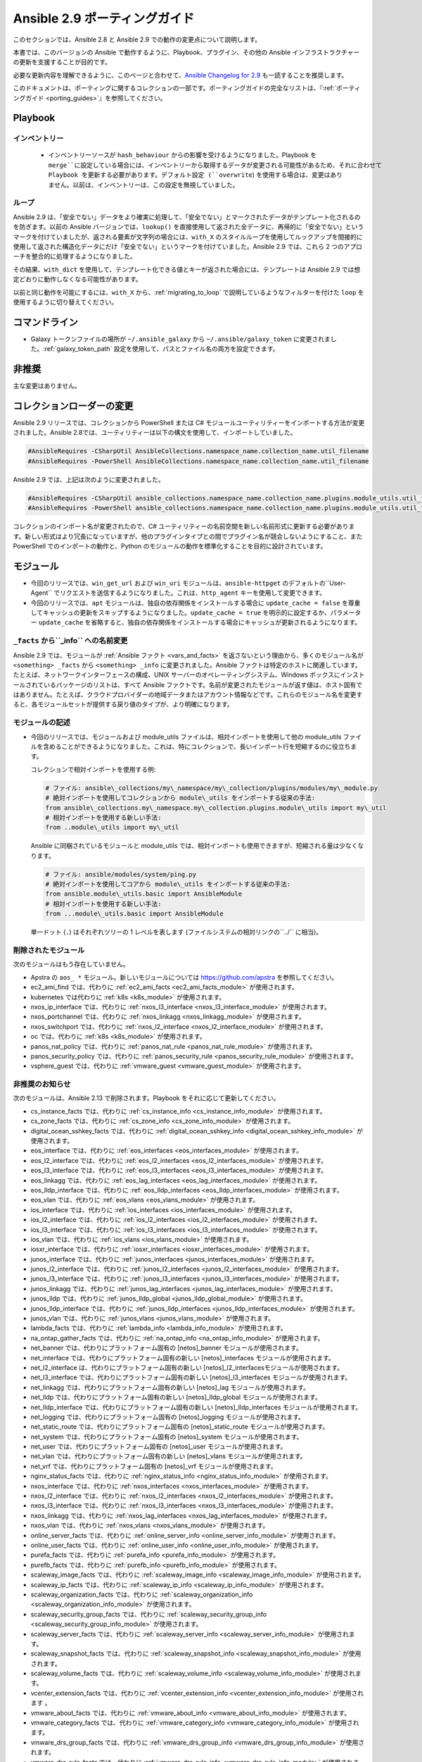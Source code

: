 
.. \_porting\_2.9\_guide:

*************************
Ansible 2.9 ポーティングガイド
*************************

このセクションでは、Ansible 2.8 と Ansible 2.9 での動作の変更点について説明します。

本書では、このバージョンの Ansible で動作するように、Playbook、プラグイン、その他の Ansible インフラストラクチャーの更新を支援することが目的です。

必要な更新内容を理解できるように、このページと合わせて、`Ansible Changelog for 2.9 <https://github.com/ansible/ansible/blob/stable-2.9/changelogs/CHANGELOG-v2.9.rst>`_ も一読することを推奨します。

このドキュメントは、ポーティングに関するコレクションの一部です。ポーティングガイドの完全なリストは、『:ref:`ポーティングガイド <porting_guides>`』を参照してください。

.. contents::トピック


Playbook
========

インベントリー
---------

 * インベントリーソースが ``hash_behaviour`` からの影響を受けるようになりました。Playbook を ``merge``に設定している場合には、インベントリーから取得するデータが変更される可能性があるため、それに合わせて Playbook を更新する必要があります。デフォルト設定 (``overwrite``) を使用する場合は、変更はありません。以前は、インベントリーは、この設定を無視していました。

ループ
-----

Ansible 2.9 は、「安全でない」データをより確実に処理して、「安全でない」とマークされたデータがテンプレート化されるのを防ぎます。以前の Ansible バージョンでは、``lookup()`` を直接使用して返された全データに、再帰的に「安全でない」というマークを付けていましたが、返される要素が文字列の場合には、``with_X`` のスタイルループを使用してルックアップを間接的に使用して返された構造化データにだけ「安全でない」というマークを付けていました。Ansible 2.9 では、これら 2 つのアプローチを整合的に処理するようになりました。

その結果、``with_dict`` を使用して、テンプレート化できる値とキーが返された場合には、テンプレートは Ansible 2.9 では想定どおりに動作しなくなる可能性があります。

以前と同じ動作を可能にするには、``with_X`` から、:ref:`migrating_to_loop` で説明しているようなフィルターを付けた ``loop`` を使用するように切り替えてください。

コマンドライン
============

* Galaxy トークンファイルの場所が ``~/.ansible_galaxy`` から ``~/.ansible/galaxy_token`` に変更されました。:ref:`galaxy_token_path` 設定を使用して、パスとファイル名の両方を設定できます。


非推奨
==========

主な変更はありません。


コレクションローダーの変更
=========================

Ansible 2.9 リリースでは、コレクションから PowerShell または C# モジュールユーティリティーをインポートする方法が変更されました。Ansible 2.8では、ユーティリティーは以下の構文を使用して、インポートしていました。

.. code-block:: powershell

    #AnsibleRequires -CSharpUtil AnsibleCollections.namespace_name.collection_name.util_filename
    #AnsibleRequires -PowerShell AnsibleCollections.namespace_name.collection_name.util_filename

Ansible 2.9 では、上記は次のように変更されました。

.. code-block:: powershell

    #AnsibleRequires -CSharpUtil ansible_collections.namespace_name.collection_name.plugins.module_utils.util_filename
    #AnsibleRequires -PowerShell ansible_collections.namespace_name.collection_name.plugins.module_utils.util_filename

コレクションのインポート名が変更されたので、C# ユーティリティーの名前空間を新しい名前形式に更新する必要があります。新しい形式はより冗長になっていますが、他のプラグインタイプとの間でプラグイン名が競合しないようにすること、また PowerShell でのインポートの動作と、Python のモジュールの動作を標準化することを目的に設計されています。


モジュール
=======

* 今回のリリースでは、``win_get_url`` および ``win_uri`` モジュールは、``ansible-httpget`` のデフォルトの``User-Agent`` でリクエストを送信するようになりました。これは、``http_agent`` キーを使用して変更できます。
* 今回のリリースでは、``apt`` モジュールは、独自の依存関係をインストールする場合に ``update_cache = false`` を尊重してキャッシュの更新をスキップするようになりました。``update_cache = true`` を明示的に設定するか、パラメーター ``update_cache`` を省略すると、独自の依存関係をインストールする場合にキャッシュが更新されるようになります。

``_facts`` から``_info`` への名前変更
--------------------------------------

Ansible 2.9 では、モジュールが :ref:`Ansible ファクト <vars_and_facts>` を返さないという理由から、多くのモジュール名が ``<something> _facts`` から ``<something> _info`` に変更されました。Ansible ファクトは特定のホストに関連しています。たとえば、ネットワークインターフェースの構成、UNIX サーバーのオペレーティングシステム、Windows ボックスにインストールされているパッケージのリストは、すべて Ansible ファクトです。名前が変更されたモジュールが返す値は、ホスト固有ではありません。たとえば、クラウドプロバイダーの地域データまたはアカウント情報などです。これらのモジュール名を変更すると、各モジュールセットが提供する戻り値のタイプが、より明確になります。

モジュールの記述
---------------

* 今回のリリースでは、モジュールおよび module\_utils ファイルは、相対インポートを使用して他の module\_utils ファイルを含めることができるようになりました。これは、特にコレクションで、長いインポート行を短縮するのに役立ちます。

  コレクションで相対インポートを使用する例:

  .. code-block:: python

    # ファイル: ansible\_collections/my\_namespace/my\_collection/plugins/modules/my\_module.py
    # 絶対インポートを使用してコレクションから module\_utils をインポートする従来の手法:
    from ansible\_collections.my\_namespace.my\_collection.plugins.module\_utils import my\_util
    # 相対インポートを使用する新しい手法:
    from ..module\_utils import my\_util

  Ansible に同梱されているモジュールと module\_utils では、相対インポートも使用できますが、短縮される量は少なくなります。

  .. code-block:: python

    # ファイル: ansible/modules/system/ping.py
    # 絶対インポートを使用してコアから module\_utils をインポートする従来の手法:
    from ansible.module\_utils.basic import AnsibleModule
    # 相対インポートを使用する新しい手法:
    from ...module\_utils.basic import AnsibleModule

  単一ドット (``.``) はそれぞれツリーの 1 レベルを表します (ファイルシステムの相対リンクの``../`` に相当)。

  .. seealso::`Python 相対インポートのドキュメント <https://www.python.org/dev/peps/pep-0328/#guido-s-decision>`_ では、相対インポートの記述方法をさらに詳しく説明しています。


削除されたモジュール
---------------

次のモジュールはもう存在していません。

* Apstra の ``aos_ *`` モジュール。新しいモジュールについては `https://github.com/apstra <https://github.com/apstra>`_ を参照してください。
* ec2\_ami\_find では、代わりに :ref:`ec2_ami_facts <ec2_ami_facts_module>` が使用されます。
* kubernetes では代わりに :ref:`k8s <k8s_module>` が使用されます。
* nxos\_ip\_interface では、代わりに :ref:`nxos_l3_interface <nxos_l3_interface_module>` が使用されます。
* nxos\_portchannel では、代わりに :ref:`nxos_linkagg <nxos_linkagg_module>` が使用されます。
* nxos\_switchport では、代わりに :ref:`nxos_l2_interface <nxos_l2_interface_module>` が使用されます。
* oc では、代わりに :ref:`k8s <k8s_module>` が使用されます。
* panos\_nat\_policy では、代わりに :ref:`panos_nat_rule <panos_nat_rule_module>` が使用されます。
* panos\_security\_policy では、代わりに :ref:`panos_security_rule <panos_security_rule_module>` が使用されます。
* vsphere\_guest では、代わりに :ref:`vmware_guest <vmware_guest_module>` が使用されます。


非推奨のお知らせ
-------------------

次のモジュールは、Ansible 2.13 で削除されます。Playbook をそれに応じて更新してください。

* cs\_instance\_facts では、代わりに :ref:`cs_instance_info <cs_instance_info_module>` が使用されます。

* cs\_zone\_facts では、代わりに :ref:`cs_zone_info <cs_zone_info_module>` が使用されます。

* digital\_ocean\_sshkey\_facts では、代わりに :ref:`digital_ocean_sshkey_info <digital_ocean_sshkey_info_module>` が使用されます。

* eos\_interface では、代わりに :ref:`eos_interfaces <eos_interfaces_module>` が使用されます。

* eos\_l2\_interface では、代わりに :ref:`eos_l2_interfaces <eos_l2_interfaces_module>` が使用されます。

* eos\_l3\_interface では、代わりに :ref:`eos_l3_interfaces <eos_l3_interfaces_module>` が使用されます。

* eos\_linkagg では、代わりに :ref:`eos_lag_interfaces <eos_lag_interfaces_module>` が使用されます。

* eos\_lldp\_interface では、代わりに :ref:`eos_lldp_interfaces <eos_lldp_interfaces_module>` が使用されます。

* eos\_vlan では、代わりに :ref:`eos_vlans <eos_vlans_module>` が使用されます。

* ios\_interface では、代わりに :ref:`ios_interfaces <ios_interfaces_module>` が使用されます。

* ios\_l2\_interface では、代わりに :ref:`ios_l2_interfaces <ios_l2_interfaces_module>` が使用されます。

* ios\_l3\_interface では、代わりに :ref:`ios_l3_interfaces <ios_l3_interfaces_module>` が使用されます。

* ios\_vlan では、代わりに :ref:`ios_vlans <ios_vlans_module>` が使用されます。

* iosxr\_interface では、代わりに :ref:`iosxr_interfaces <iosxr_interfaces_module>` が使用されます。

* junos\_interface では、代わりに :ref:`junos_interfaces <junos_interfaces_module>` が使用されます。

* junos\_l2\_interface では、代わりに :ref:`junos_l2_interfaces <junos_l2_interfaces_module>` が使用されます。

* junos\_l3\_interface では、代わりに :ref:`junos_l3_interfaces <junos_l3_interfaces_module>` が使用されます。

* junos\_linkagg では、代わりに :ref:`junos_lag_interfaces <junos_lag_interfaces_module>` が使用されます。

* junos\_lldp では、代わりに :ref:`junos_lldp_global <junos_lldp_global_module>` が使用されます。

* junos\_lldp\_interface では、代わりに :ref:`junos_lldp_interfaces <junos_lldp_interfaces_module>` が使用されます。

* junos\_vlan では、代わりに :ref:`junos_vlans <junos_vlans_module>` が使用されます。

* lambda\_facts では、代わりに :ref:`lambda_info <lambda_info_module>` が使用されます。

* na\_ontap\_gather\_facts では、代わりに :ref:`na_ontap_info <na_ontap_info_module>` が使用されます。

* net\_banner では、代わりにプラットフォーム固有の \[netos]\_banner モジュールが使用されます。

* net\_interface では、代わりにプラットフォーム固有の新しい \[netos]\_interfaces モジュールが使用されます。

* net\_l2\_interface は、代わりにプラットフォーム固有の新しい \[netos]\_l2\_interfacesモジュールが使用されます。

* net\_l3\_interface では、代わりにプラットフォーム固有の新しい \[netos]\_l3\_interfaces モジュールが使用されます。

* net\_linkagg では、代わりにプラットフォーム固有の新しい \[netos]\_lag モジュールが使用されます。

* net\_lldp では、代わりにプラットフォーム固有の新しい \[netos]\_lldp\_global モジュールが使用されます。

* net\_lldp\_interface では、代わりにプラットフォーム固有の新しい \[netos]\_lldp\_interfaces モジュールが使用されます。

* net\_logging では、代わりにプラットフォーム固有の \[netos]\_logging モジュールが使用されます。

* net\_static\_route では、代わりにプラットフォーム固有の \[netos]\_static\_route モジュールが使用されます。

* net\_system では、代わりにプラットフォーム固有の \[netos]\_system モジュールが使用されます。

* net\_user では、代わりにプラットフォーム固有の \[netos]\_user モジュールが使用されます。

* net\_vlan では、代わりにプラットフォーム固有の新しい \[netos]\_vlans モジュールが使用されます。

* net\_vrf では、代わりにプラットフォーム固有の \[netos]\_vrf モジュールが使用されます。

* nginx\_status\_facts では、代わりに :ref:`nginx_status_info <nginx_status_info_module>` が使用されます。

* nxos\_interface では、代わりに :ref:`nxos_interfaces <nxos_interfaces_module>` が使用されます。

* nxos\_l2\_interface では、代わりに :ref:`nxos_l2_interfaces <nxos_l2_interfaces_module>` が使用されます。

* nxos\_l3\_interface では、代わりに :ref:`nxos_l3_interfaces <nxos_l3_interfaces_module>` が使用されます。

* nxos\_linkagg では、代わりに :ref:`nxos_lag_interfaces <nxos_lag_interfaces_module>` が使用されます。

* nxos\_vlan では、代わりに :ref:`nxos_vlans <nxos_vlans_module>` が使用されます。

* online\_server\_facts では、代わりに :ref:`online_server_info <online_server_info_module>` が使用されます。

* online\_user\_facts では、代わりに :ref:`online_user_info <online_user_info_module>` が使用されます。

* purefa\_facts では、代わりに :ref:`purefa_info <purefa_info_module>` が使用されます。

* purefb\_facts では、代わりに :ref:`purefb_info <purefb_info_module>` が使用されます。

* scaleway\_image\_facts では、代わりに :ref:`scaleway_image_info <scaleway_image_info_module>` が使用されます。

* scaleway\_ip\_facts では、代わりに :ref:`scaleway_ip_info <scaleway_ip_info_module>` が使用されます。

* scaleway\_organization\_facts では、代わりに :ref:`scaleway_organization_info <scaleway_organization_info_module>` が使用されます。

* scaleway\_security\_group\_facts では、代わりに :ref:`scaleway_security_group_info <scaleway_security_group_info_module>` が使用されます。

* scaleway\_server\_facts では、代わりに :ref:`scaleway_server_info <scaleway_server_info_module>` が使用されます。

* scaleway\_snapshot\_facts では、代わりに :ref:`scaleway_snapshot_info <scaleway_snapshot_info_module>` が使用されます。

* scaleway\_volume\_facts では、代わりに :ref:`scaleway_volume_info <scaleway_volume_info_module>` が使用されます。

* vcenter\_extension\_facts では、代わりに :ref:`vcenter_extension_info <vcenter_extension_info_module>` が使用されます 。

* vmware\_about\_facts では、代わりに :ref:`vmware_about_info <vmware_about_info_module>` が使用されます。

* vmware\_category\_facts では、代わりに :ref:`vmware_category_info <vmware_category_info_module>` が使用されます。

* vmware\_drs\_group\_facts では、代わりに :ref:`vmware_drs_group_info <vmware_drs_group_info_module>` が使用されます。

* vmware\_drs\_rule\_facts では、代わりに :ref:`vmware_drs_rule_info <vmware_drs_rule_info_module>` が使用されます。

* vmware\_dvs\_portgroup\_facts では、代わりに :ref:`vmware_dvs_portgroup_info <vmware_dvs_portgroup_info_module>` が使用されます。

* vmware\_guest\_boot\_facts では、代わりに :ref:`vmware_guest_boot_info <vmware_guest_boot_info_module>` が使用されます。

* vmware\_guest\_customization\_facts では、代わりに :ref:`vmware_guest_customization_info <vmware_guest_customization_info_module>` が使用されます。

* vmware\_guest\_disk\_facts では、代わりに :ref:`vmware_guest_disk_info <vmware_guest_disk_info_module>` が使用されます。

* vmware\_host\_capability\_facts では、代わりに :ref:`vmware_host_capability_info <vmware_host_capability_info_module>` が使用されます。

* vmware\_host\_config\_facts では、代わりに :ref:`vmware_host_config_info <vmware_host_config_info_module>` が使用されます。

* vmware\_host\_dns\_facts では、代わりに :ref:`vmware_host_dns_info <vmware_host_dns_info_module>` が使用されます。

* vmware\_host\_feature\_facts では、代わりに :ref:`vmware_host_feature_info <vmware_host_feature_info_module>` が使用されます。

* vmware\_host\_firewall\_facts では、代わりに :ref:`vmware_host_firewall_info <vmware_host_firewall_info_module>` が使用されます。

* vmware\_host\_ntp\_facts では、代わりに :ref:`vmware_host_ntp_info <vmware_host_ntp_info_module>` が使用されます。

* vmware\_host\_package\_facts では、代わりに :ref:`vmware_host_package_info <vmware_host_package_info_module>` が使用されます。

* vmware\_host\_service\_facts では、代わりに :ref:`vmware_host_service_info <vmware_host_service_info_module>` が使用されます。

* vmware\_host\_ssl\_facts では、代わりに :ref:`vmware_host_ssl_info <vmware_host_ssl_info_module>` が使用されます。

* vmware\_host\_vmhba\_facts では、代わりに :ref:`vmware_host_vmhba_info <vmware_host_vmhba_info_module>` が使用されます。

* vmware\_host\_vmnic\_facts では、代わりに :ref:`vmware_host_vmnic_info <vmware_host_vmnic_info_module>` が使用されます。

* vmware\_local\_role\_facts では、代わりに :ref:`vmware_local_role_info <vmware_local_role_info_module>` が使用されます。

* vmware\_local\_user\_facts では、代わりに :ref:`vmware_local_user_info <vmware_local_user_info_module>` が使用されます。

* vmware\_portgroup\_facts では、代わりに :ref:`vmware_portgroup_info <vmware_portgroup_info_module>` が使用されます。

* vmware\_resource\_pool\_facts では、代わりに :ref:`vmware_resource_pool_info <vmware_resource_pool_info_module>` が使用されます。

* vmware\_target\_canonical\_facts では、代わりに :ref:`vmware_target_canonical_info <vmware_target_canonical_info_module>` が使用されます。

* vmware\_vmkernel\_facts では、代わりに :ref:`vmware_vmkernel_info <vmware_vmkernel_info_module>` が使用されます。

* vmware\_vswitch\_facts では、代わりに :ref:`vmware_vswitch_info <vmware_vswitch_info_module>` が使用されます。

* vultr\_account\_facts では、代わりに :ref:`vultr_account_info <vultr_account_info_module>` が使用されます。

* vultr\_block\_storage\_facts では、代わりに :ref:`vultr_block_storage_info <vultr_block_storage_info_module>` が使用されます。

* vultr\_dns\_domain\_facts では、代わりに :ref:`vultr_dns_domain_info <vultr_dns_domain_info_module>` が使用されます。

* vultr\_firewall\_group\_facts では、代わりに :ref:`vultr_firewall_group_info <vultr_firewall_group_info_module>` が使用されます。

* vultr\_network\_facts では、代わりに :ref:`vultr_network_info <vultr_network_info_module>` が使用されます。

* vultr\_os\_facts では、代わりに :ref:`vultr_os_info <vultr_os_info_module>` が使用されます。

* vultr\_plan\_facts では、代わりに :ref:`vultr_plan_info <vultr_plan_info_module>` が使用されます。

* vultr\_region\_facts では、代わりに :ref:`vultr_region_info <vultr_region_info_module>` が使用されます。

* vultr\_server\_facts では、代わりに :ref:`vultr_server_info <vultr_server_info_module>` が使用されます。

* vultr\_ssh\_key\_facts では、代わりに :ref:`vultr_ssh_key_info <vultr_ssh_key_info_module>` が使用されます。

* vultr\_startup\_script\_facts では、代わりに :ref:`vultr_startup_script_info <vultr_startup_script_info_module>` が使用されます。

* vultr\_user\_facts では、代わりに :ref:`vultr_user_info <vultr_user_info_module>` が使用されます。

* vyos\_interface では、代わりに :ref:`vyos_interfaces <vyos_interfaces_module>` が使用されます。

* vyos\_l3\_interface では、代わりに :ref:`vyos_l3_interfaces <vyos_l3_interfaces_module>` が使用されます。

* vyos\_linkagg では、代わりに :ref:`vyos_lag_interfaces <vyos_lag_interfaces_module>` が使用されます。

* vyos\_lldp では、代わりに :ref:`vyos_lldp_global <vyos_lldp_global_module>` が使用されます。

* vyos\_lldp\_interface では、代わりに :ref:`vyos_lldp_interfaces <vyos_lldp_interfaces_module>` が使用されます。


次の機能は、Ansible 2.12 で削除されます。Playbook を随時、更新してください。

* ``vmware_cluster`` DRS、HA、および VSAN 構成が削除されるので、代わりに :ref:`vmware_cluster_drs <vmware_cluster_drs_module>`、:ref:`vmware_cluster_ha <vmware_cluster_ha_module>`、:ref:`vmware_cluster_vsan <vmware_cluster_vsan_module>` を使用します。


次の機能は、Ansible 2.13 で削除されます。Playbook を随時、更新してください。

* ``openssl_certificate`` で ``assertonly`` プロバイダーが廃止されます。プロバイダーを :ref:`openssl_certificate_info <openssl_certificate_info_module>`、:ref:`openssl_csr_info <openssl_csr_info_module>`、:ref:`openssl_privatekey_info <openssl_privatekey_info_module>`、:ref:`assert <assert_module>` モジュールに交換する方法については、 :ref:`openssl_certificate <openssl_certificate_module>` ドキュメント例を参照してください。


以下のモジュールについては、PyOpenSSL ベースのバックエンド ``pyopenssl`` がすでに非推奨になっており、Ansible 2.13 で削除されます。

* :ref:`get_certificate <get_certificate_module>`
* :ref:`openssl_certificate <openssl_certificate_module>`
* :ref:`openssl_certificate_info <openssl_certificate_info_module>`
* :ref:`openssl_csr <openssl_csr_module>`
* :ref:`openssl_csr_info <openssl_csr_info_module>`
* :ref:`openssl_privatekey <openssl_privatekey_module>`
* :ref:`openssl_privatekey_info <openssl_privatekey_info_module>`
* :ref:`openssl_publickey <openssl_publickey_module>`


名前が変更されたモジュール ^^^^^^^^^^^^^^^

次のモジュールの名前が変更されました。古い名前は非推奨になり、Ansible 2.13 で削除されます。Playbook を随時、更新してください。

* ``ali_instance_facts`` モジュールの名前が :ref:`ali_instance_info <ali_instance_info_module>` に変更されました。
* ``aws_acm_facts`` モジュールの名前が :ref:`aws_acm_info <aws_acm_info_module>` に変更されました。
* ``aws_az_facts`` モジュールの名前が :ref:`aws_az_info <aws_az_info_module>` に変更されました。
* ``aws_caller_facts`` モジュールの名前が :ref:`aws_caller_info <aws_caller_info_module>` に変更されました。
* ``aws_kms_facts`` モジュールの名前が :ref:`aws_kms_info <aws_kms_info_module>` に変更されました。
* ``aws_region_facts`` モジュールの名前が :ref:`aws_region_info <aws_region_info_module>` に変更されました。
* ``aws_s3_bucket_facts`` モジュールの名前が :ref:`aws_s3_bucket_info <aws_s3_bucket_info_module>` に変更されました。新しい名前で呼び出されたモジュールでは、``ansible_facts`` が返されなくなります。戻り値を使用するには、:ref:`変数 <registered_variables> を登録` します。
* ``aws_sgw_facts`` モジュールの名前が :ref:`aws_sgw_info <aws_sgw_info_module>` に変更されました。
* ``aws_waf_facts`` モジュールの名前が :ref:`aws_waf_info <aws_waf_info_module>` に変更されました。
* ``azure_rm_aks_facts`` モジュールの名前が :ref:`azure_rm_aks_info <azure_rm_aks_info_module>` に変更されました。
* ``azure_rm_aksversion_facts`` モジュールの名前が :ref:`azure_rm_aksversion_info <azure_rm_aksversion_info_module>` に変更されました。
* ``azure_rm_applicationsecuritygroup_facts`` モジュールの名前が :ref:`azure_rm_applicationsecuritygroup_info <azure_rm_applicationsecuritygroup_info_module>` に変更されました。
* ``azure_rm_appserviceplan_facts`` モジュールの名前が :ref:`azure_rm_appserviceplan_info <azure_rm_appserviceplan_info_module>` に変更されました。
* ``azure_rm_automationaccount_facts`` モジュールの名前が :ref:`azure_rm_automationaccount_info <azure_rm_automationaccount_info_module>` に変更されました。
* ``azure_rm_autoscale_facts`` モジュールの名前が :ref:`azure_rm_autoscale_info <azure_rm_autoscale_info_module>` に変更されました。
* ``azure_rm_availabilityset_facts`` モジュールの名前が :ref:`azure_rm_availabilityset_info <azure_rm_availabilityset_info_module>` に変更されました。
* ``azure_rm_cdnendpoint_facts`` モジュールの名前が :ref:`azure_rm_cdnendpoint_info <azure_rm_cdnendpoint_info_module>` に変更されました。
* ``azure_rm_cdnprofile_facts`` モジュールの名前が :ref:`azure_rm_cdnprofile_info <azure_rm_cdnprofile_info_module>` に変更されました。
* ``azure_rm_containerinstance_facts`` モジュールの名前が :ref:`azure_rm_containerinstance_info <azure_rm_containerinstance_info_module>` に変更されました。
* ``azure_rm_containerregistry_facts`` モジュールの名前が :ref:`azure_rm_containerregistry_info <azure_rm_containerregistry_info_module>` に変更されました。
* ``azure_rm_cosmosdbaccount_facts`` モジュールの名前が :ref:`azure_rm_cosmosdbaccount_info <azure_rm_cosmosdbaccount_info_module>` に変更されました。
* ``azure_rm_deployment_facts`` モジュールの名前が :ref:`azure_rm_deployment_info <azure_rm_deployment_info_module>` に変更されました。
* ``azure_rm_resourcegroup_facts`` モジュールの名前が :ref:`azure_rm_resourcegroup_info <azure_rm_resourcegroup_info_module>` に変更されました。
* ``bigip_device_facts`` モジュールの名前が :ref:`bigip_device_info <bigip_device_info_module>` に変更されました。
* ``bigiq_device_facts`` モジュールの名前が :ref:`bigiq_device_info <bigiq_device_info_module>` に変更されました。
* ``cloudformation_facts`` モジュールの名前が :ref:`cloudformation_info <cloudformation_info_module>` に変更されました。新しい名前で呼び出されたモジュールでは、``ansible_facts`` が返されなくなります。戻り値を使用するには、:ref:`変数 <registered_variables> を登録` します。
* ``cloudfront_facts`` モジュールの名前が :ref:`cloudfront_info <cloudfront_info_module>` に変更されました。新しい名前で呼び出されたモジュールでは、``ansible_facts`` が返されなくなります。戻り値を使用するには、:ref:`変数 <registered_variables> を登録` します。
* ``cloudwatchlogs_log_group_facts`` モジュールの名前が :ref:`cloudwatchlogs_log_group_info <cloudwatchlogs_log_group_info_module>` に変更されました。
* ``digital_ocean_account_facts`` モジュールの名前が :ref:`digital_ocean_account_info <digital_ocean_account_info_module>` に変更されました。
* ``digital_ocean_certificate_facts`` モジュールの名前が :ref:`digital_ocean_certificate_info <digital_ocean_certificate_info_module>` に変更されました。
* ``digital_ocean_domain_facts`` モジュールの名前が :ref:`digital_ocean_domain_info <digital_ocean_domain_info_module>` に変更されました。
* ``digital_ocean_firewall_facts`` モジュールの名前が :ref:`digital_ocean_firewall_info <digital_ocean_firewall_info_module>` に変更されました。
* ``digital_ocean_floating_ip_facts`` モジュールの名前が :ref:`digital_ocean_floating_ip_info <digital_ocean_floating_ip_info_module>` に変更されました。
* ``digital_ocean_image_facts`` モジュールの名前が :ref:`digital_ocean_image_info <digital_ocean_image_info_module>` に変更されました。
* ``digital_ocean_load_balancer_facts`` モジュールの名前が :ref:`digital_ocean_load_balancer_info <digital_ocean_load_balancer_info_module>` に変更されました。
* ``digital_ocean_region_facts`` モジュールの名前が :ref:`digital_ocean_region_info <digital_ocean_region_info_module>` に変更されました。
* ``digital_ocean_size_facts`` モジュールの名前が :ref:`digital_ocean_size_info <digital_ocean_size_info_module>` に変更されました。
* ``digital_ocean_snapshot_facts`` モジュールの名前が :ref:`digital_ocean_snapshot_info <digital_ocean_snapshot_info_module>` に変更されました。
* ``digital_ocean_tag_facts`` モジュールの名前が :ref:`digital_ocean_tag_info <digital_ocean_tag_info_module>` に変更されました。
* ``digital_ocean_volume_facts`` モジュールの名前が :ref:`digital_ocean_volume_info <digital_ocean_volume_info_module>` に変更されました。
* ``ec2_ami_facts`` モジュールの名前が :ref:`ec2_ami_info <ec2_ami_info_module>` に変更されました。
* ``ec2_asg_facts`` モジュールの名前が :ref:`ec2_asg_info <ec2_asg_info_module>` に変更されました。
* ``ec2_customer_gateway_facts`` モジュールの名前が :ref:`ec2_customer_gateway_info <ec2_customer_gateway_info_module>` に変更されました。
* ``ec2_eip_facts`` モジュールの名前が :ref:`ec2_eip_info <ec2_eip_info_module>` に変更されました。
* ``ec2_elb_facts`` モジュールの名前が :ref:`ec2_elb_info <ec2_elb_info_module>` に変更されました。
* ``ec2_eni_facts`` モジュールの名前が :ref:`ec2_eni_info <ec2_eni_info_module>` に変更されました。
* ``ec2_group_facts`` モジュールの名前が :ref:`ec2_group_info <ec2_group_info_module>` に変更されました。
* ``ec2_instance_facts`` モジュールの名前が :ref:`ec2_instance_info <ec2_instance_info_module>` に変更されました。
* ``ec2_lc_facts`` モジュールの名前が :ref:`ec2_lc_info <ec2_lc_info_module>` に変更されました。
* ``ec2_placement_group_facts`` モジュールの名前が :ref:`ec2_placement_group_info <ec2_placement_group_info_module>` に変更されました。
* ``ec2_snapshot_facts`` モジュールの名前が :ref:`ec2_snapshot_info <ec2_snapshot_info_module>` に変更されました。
* ``ec2_vol_facts`` モジュールの名前が :ref:`ec2_vol_info <ec2_vol_info_module>` に変更されました。
* ``ec2_vpc_dhcp_option_facts`` モジュールの名前が :ref:`ec2_vpc_dhcp_option_info <ec2_vpc_dhcp_option_info_module>` に変更されました。
* ``ec2_vpc_endpoint_facts`` モジュールの名前が :ref:`ec2_vpc_endpoint_info <ec2_vpc_endpoint_info_module>` に変更されました。
* ``ec2_vpc_igw_facts`` モジュールの名前が :ref:`ec2_vpc_igw_info <ec2_vpc_igw_info_module>` に変更されました。
* ``ec2_vpc_nacl_facts`` モジュールの名前が :ref:`ec2_vpc_nacl_info <ec2_vpc_nacl_info_module>` に変更されました。
* ``ec2_vpc_nat_gateway_facts`` モジュールの名前が :ref:`ec2_vpc_nat_gateway_info <ec2_vpc_nat_gateway_info_module>` に変更されました。
* ``ec2_vpc_net_facts`` モジュールの名前が :ref:`ec2_vpc_net_info <ec2_vpc_net_info_module>` に変更されました。
* ``ec2_vpc_peering_facts`` モジュールの名前が :ref:`ec2_vpc_peering_info <ec2_vpc_peering_info_module>` に変更されました。
* ``ec2_vpc_route_table_facts`` モジュールの名前が :ref:`ec2_vpc_route_table_info <ec2_vpc_route_table_info_module>` に変更されました。
* ``ec2_vpc_subnet_facts`` モジュールの名前が :ref:`ec2_vpc_subnet_info <ec2_vpc_subnet_info_module>` に変更されました。
* ``ec2_vpc_vgw_facts`` モジュールの名前が :ref:`ec2_vpc_vgw_info <ec2_vpc_vgw_info_module>` に変更されました。
* ``ec2_vpc_vpn_facts`` モジュールの名前が :ref:`ec2_vpc_vpn_info <ec2_vpc_vpn_info_module>` に変更されました。
* ``ecs_service_facts`` モジュールの名前が :ref:`ecs_service_info <ecs_service_info_module>` に変更されました。新しい名前で呼び出されたモジュールでは、``ansible_facts`` が返されなくなります。戻り値を使用するには、:ref:`変数 <registered_variables> を登録` します。
* ``ecs_taskdefinition_facts`` モジュールの名前が :ref:`ecs_taskdefinition_info <ecs_taskdefinition_info_module>` に変更されました。
* ``efs_facts`` モジュールの名前が :ref:`efs_info <efs_info_module>` に変更されました。新しい名前で呼び出されたモジュールでは、``ansible_facts`` が返されなくなります。戻り値を使用するには、:ref:`変数 <registered_variables> を登録` します。
* ``elasticache_facts`` モジュールの名前が :ref:`elasticache_info <elasticache_info_module>` に変更されました。
* ``elb_application_lb_facts`` モジュールの名前が :ref:`elb_application_lb_info <elb_application_lb_info_module>` に変更されました。
* ``elb_classic_lb_facts`` モジュールの名前が :ref:`elb_classic_lb_info <elb_classic_lb_info_module>` に変更されました。
* ``elb_target_facts`` モジュールの名前が :ref:`elb_target_info <elb_target_info_module>` に変更されました。
* ``elb_target_group_facts`` モジュールの名前が :ref:`elb_target_group_info <elb_target_group_info_module>` に変更されました。
* ``gcp_bigquery_dataset_facts`` モジュールの名前が :ref:`gcp_bigquery_dataset_info <gcp_bigquery_dataset_info_module>` に変更されました。
* ``gcp_bigquery_table_facts`` モジュールの名前が :ref:`gcp_bigquery_table_info <gcp_bigquery_table_info_module>` に変更されました。
* ``gcp_cloudbuild_trigger_facts`` モジュールの名前が :ref:`gcp_cloudbuild_trigger_info <gcp_cloudbuild_trigger_info_module>` に変更されました。
* ``gcp_compute_address_facts`` モジュールの名前が :ref:`gcp_compute_address_info <gcp_compute_address_info_module>` に変更されました。
* ``gcp_compute_backend_bucket_facts`` モジュールの名前が :ref:`gcp_compute_backend_bucket_info <gcp_compute_backend_bucket_info_module>` に変更されました。
* ``gcp_compute_backend_service_facts`` モジュールの名前が :ref:`gcp_compute_backend_service_info <gcp_compute_backend_service_info_module>` に変更されました。
* ``gcp_compute_disk_facts`` モジュールの名前が :ref:`gcp_compute_disk_info <gcp_compute_disk_info_module>` に変更されました。
* ``gcp_compute_firewall_facts`` モジュールの名前が :ref:`gcp_compute_firewall_info <gcp_compute_firewall_info_module>` に変更されました。
* ``gcp_compute_forwarding_rule_facts`` モジュールの名前が :ref:`gcp_compute_forwarding_rule_info <gcp_compute_forwarding_rule_info_module>` に変更されました。
* ``gcp_compute_global_address_facts`` モジュールの名前が :ref:`gcp_compute_global_address_info <gcp_compute_global_address_info_module>` に変更されました。
* ``gcp_compute_global_forwarding_rule_facts`` モジュールの名前が :ref:`gcp_compute_global_forwarding_rule_info <gcp_compute_global_forwarding_rule_info_module>` に変更されました。
* ``gcp_compute_health_check_facts`` モジュールの名前が :ref:`gcp_compute_health_check_info <gcp_compute_health_check_info_module>` に変更されました。
* ``gcp_compute_http_health_check_facts`` モジュールの名前が :ref:`gcp_compute_http_health_check_info <gcp_compute_http_health_check_info_module>` に変更されました。
* ``gcp_compute_https_health_check_facts`` モジュールの名前が :ref:`gcp_compute_https_health_check_info <gcp_compute_https_health_check_info_module>` に変更されました。
* ``gcp_compute_image_facts`` モジュールの名前が :ref:`gcp_compute_image_info <gcp_compute_image_info_module>` に変更されました。
* ``gcp_compute_instance_facts`` モジュールの名前が:ref:`gcp_compute_instance_info <gcp_compute_instance_info_module>` に変更されました。
* ``gcp_compute_instance_group_facts`` モジュールの名前が :ref:`gcp_compute_instance_group_info <gcp_compute_instance_group_info_module>` に変更されました。
* ``gcp_compute_instance_group_manager_facts`` モジュールの名前が :ref:`gcp_compute_instance_group_manager_info <gcp_compute_instance_group_manager_info_module>` に変更されました。
* ``gcp_compute_instance_template_facts`` モジュールの名前が :ref:`gcp_compute_instance_template_info <gcp_compute_instance_template_info_module>` に変更されました。
* ``gcp_compute_interconnect_attachment_facts`` モジュールの名前が:ref: `gcp_compute_interconnect_attachment_info <gcp_compute_interconnect_attachment_info_module>` に変更されました。
* ``gcp_compute_network_facts`` モジュールの名前が :ref:`gcp_compute_network_info <gcp_compute_network_info_module>` に変更されました。
* ``gcp_compute_region_disk_facts`` モジュールの名前が :ref:`gcp_compute_region_disk_info <gcp_compute_region_disk_info_module>` に変更されました。
* ``gcp_compute_route_facts`` モジュールの名前が :ref:`gcp_compute_route_info <gcp_compute_route_info_module>` に変更されました。
* ``gcp_compute_router_facts`` モジュールの名前が :ref:`gcp_compute_router_info <gcp_compute_router_info_module>` に変更されました。
* ``gcp_compute_ssl_certificate_facts`` モジュールの名前が :ref:`gcp_compute_ssl_certificate_info <gcp_compute_ssl_certificate_info_module>` に変更されました。
* ``gcp_compute_ssl_policy_facts`` モジュールの名前が :ref:`gcp_compute_ssl_policy_info <gcp_compute_ssl_policy_info_module>` に変更されました。
* ``gcp_compute_subnetwork_facts`` モジュールの名前が :ref:`gcp_compute_subnetwork_info <gcp_compute_subnetwork_info_module>` に変更されました。
* ``gcp_compute_target_http_proxy_facts`` モジュールの名前が :ref:`gcp_compute_target_http_proxy_info <gcp_compute_target_http_proxy_info_module>` に変更されました。
* ``gcp_compute_target_https_proxy_facts`` モジュールの名前が :ref:`gcp_compute_target_https_proxy_info <gcp_compute_target_https_proxy_info_module>` に変更されました。
* ``gcp_compute_target_pool_facts`` モジュールの名前が :ref:`gcp_compute_target_pool_info <gcp_compute_target_pool_info_module>` に変更されました。
* ``gcp_compute_target_ssl_proxy_facts`` モジュールの名前が :ref:`gcp_compute_target_ssl_proxy_info <gcp_compute_target_ssl_proxy_info_module>` に変更されました。
* ``gcp_compute_target_tcp_proxy_facts`` モジュールの名前が :ref:`gcp_compute_target_tcp_proxy_info <gcp_compute_target_tcp_proxy_info_module>` に変更されました。
* ``gcp_compute_target_vpn_gateway_facts`` モジュールの名前が :ref:`gcp_compute_target_vpn_gateway_info <gcp_compute_target_vpn_gateway_info_module>` に変更されました。
* ``gcp_compute_url_map_facts`` モジュールの名前が :ref:`gcp_compute_url_map_info <gcp_compute_url_map_info_module>` に変更されました。
* ``gcp_compute_vpn_tunnel_facts`` モジュールの名前が :ref:`gcp_compute_vpn_tunnel_info <gcp_compute_vpn_tunnel_info_module>` に変更されました。
* ``gcp_container_cluster_facts`` モジュールの名前が :ref:`gcp_container_cluster_info <gcp_container_cluster_info_module>` に変更されました。
* ``gcp_container_node_pool_facts`` モジュールの名前が :ref:`gcp_container_node_pool_info <gcp_container_node_pool_info_module>` に変更されました。
* ``gcp_dns_managed_zone_facts`` モジュールの名前が :ref:`gcp_dns_managed_zone_info <gcp_dns_managed_zone_info_module>` に変更されました。
* ``gcp_dns_resource_record_set_facts`` モジュールの名前が :ref:`gcp_dns_resource_record_set_info <gcp_dns_resource_record_set_info_module>` に変更されました。
* ``gcp_iam_role_facts`` モジュールの名前が :ref:`gcp_iam_role_info <gcp_iam_role_info_module>` に変更されました。
* ``gcp_iam_service_account_facts`` モジュールの名前が :ref:`gcp_iam_service_account_info <gcp_iam_service_account_info_module>` に変更されました。
* ``gcp_pubsub_subscription_facts`` モジュールの名前が :ref:`gcp_pubsub_subscription_info <gcp_pubsub_subscription_info_module>` に変更されました。
* ``gcp_pubsub_topic_facts`` モジュールの名前が :ref:`gcp_pubsub_topic_info <gcp_pubsub_topic_info_module>` に変更されました。
* ``gcp_redis_instance_facts`` モジュールの名前が :ref:`gcp_redis_instance_info <gcp_redis_instance_info_module>` に変更されました。
* ``gcp_resourcemanager_project_facts`` モジュールの名前が :ref:`gcp_resourcemanager_project_info <gcp_resourcemanager_project_info_module>` に変更されました。
* ``gcp_sourcerepo_repository_facts`` モジュールの名前が :ref:`gcp_sourcerepo_repository_info <gcp_sourcerepo_repository_info_module>` に変更されました。
* ``gcp_spanner_database_facts`` モジュールの名前が :ref:`gcp_spanner_database_info <gcp_spanner_database_info_module>` に変更されました。
* ``gcp_spanner_instance_facts`` モジュールの名前が :ref:`gcp_spanner_instance_info <gcp_spanner_instance_info_module>` に変更されました。
* ``gcp_sql_database_facts`` モジュールの名前が :ref:`gcp_sql_database_info <gcp_sql_database_info_module>` に変更されました。
* ``gcp_sql_instance_facts`` モジュールの名前が :ref:`gcp_sql_instance_info <gcp_sql_instance_info_module>` に変更されました。
* ``gcp_sql_user_facts`` モジュールの名前が :ref:`gcp_sql_user_info <gcp_sql_user_info_module>` に変更されました。
* ``gcp_tpu_node_facts`` モジュールの名前が :ref:`gcp_tpu_node_info <gcp_tpu_node_info_module>` に変更されました。
* ``gcpubsub_facts`` モジュールの名前が :ref:`gcpubsub_info <gcpubsub_info_module>` に変更されました。
* ``github_webhook_facts`` モジュールの名前が :ref:`github_webhook_info <github_webhook_info_module>` に変更されました。
* ``gluster_heal_facts`` モジュールの名前が :ref:`gluster_heal_info <gluster_heal_info_module>` に変更されました。新しい名前で呼び出されたモジュールでは、``ansible_facts`` が返されなくなります。戻り値を使用するには、:ref:`変数 <registered_variables> を登録` します。
* ``hcloud_datacenter_facts`` モジュールの名前が :ref:`hcloud_datacenter_info <hcloud_datacenter_info_module>` に変更されました。新しい名前で呼び出されたモジュールでは、``ansible_facts`` が返されなくなります。戻り値を使用するには、:ref:`変数 <registered_variables> を登録` します。
* ``hcloud_floating_ip_facts`` モジュールの名前が :ref:`hcloud_floating_ip_info <hcloud_floating_ip_info_module>` に変更されました。新しい名前で呼び出されたモジュールでは、``ansible_facts`` が返されなくなります。戻り値を使用するには、:ref:`変数 <registered_variables> を登録` します。
* ``hcloud_image_facts`` モジュールの名前が :ref:`hcloud_image_info <hcloud_image_info_module>` に変更されました。新しい名前で呼び出されたモジュールでは、``ansible_facts`` が返されなくなります。戻り値を使用するには、:ref:`変数 <registered_variables> を登録` します。
* ``hcloud_location_facts`` モジュールの名前が :ref:`hcloud_location_info <hcloud_location_info_module>` に変更されました。新しい名前で呼び出されたモジュールでは、``ansible_facts`` が返されなくなります。戻り値を使用するには、:ref:`変数 <registered_variables> を登録` します。
* ``hcloud_server_facts`` モジュールの名前が :ref:`hcloud_server_info <hcloud_server_info_module>` に変更されました。新しい名前で呼び出されたモジュールでは、``ansible_facts`` が返されなくなります。戻り値を使用するには、:ref:`変数 <registered_variables> を登録` します。
* ``hcloud_server_type_facts`` モジュールの名前が :ref:`hcloud_server_type_info <hcloud_server_type_info_module>` に変更されました。新しい名前で呼び出されたモジュールでは、``ansible_facts`` が返されなくなります。戻り値を使用するには、:ref:`変数 <registered_variables> を登録` します。
* ``hcloud_ssh_key_facts`` モジュールの名前が :ref:`hcloud_ssh_key_info <hcloud_ssh_key_info_module>` に変更されました。新しい名前で呼び出されたモジュールでは、``ansible_facts`` が返されなくなります。戻り値を使用するには、:ref:`変数 <registered_variables> を登録` します。
* ``hcloud_volume_facts`` モジュールの名前が :ref:`hcloud_volume_info <hcloud_volume_info_module>` に変更されました。新しい名前で呼び出されたモジュールでは、``ansible_facts`` が返されなくなります。戻り値を使用するには、:ref:`変数 <registered_variables> を登録` します。
* ``hpilo_facts`` モジュールの名前が :ref:`hpilo_info <hpilo_info_module>` に変更されました。新しい名前で呼び出されたモジュールでは、``ansible_facts`` が返されなくなります。戻り値を使用するには、:ref:`変数 <registered_variables> を登録` します。
* ``iam_mfa_device_facts`` モジュールの名前が :ref:`iam_mfa_device_info <iam_mfa_device_info_module>` に変更されました。
* ``iam_role_facts`` モジュールの名前が :ref:`iam_role_info <iam_role_info_module>` に変更されました。
* ``iam_server_certificate_facts`` モジュールの名前が :ref:`iam_server_certificate_info <iam_server_certificate_info_module>` に変更されました。
* ``idrac_redfish_facts`` モジュールの名前が :ref:`idrac_redfish_info <idrac_redfish_info_module>` に変更されました。新しい名前で呼び出されたモジュールでは、``ansible_facts`` が返されなくなります。戻り値を使用するには、:ref:`変数 <registered_variables> を登録` します。
* ``intersight_facts`` モジュールの名前が :ref:`intersight_info <intersight_info_module>` に変更されました。
* ``jenkins_job_facts`` モジュールの名前が :ref:`jenkins_job_info <jenkins_job_info_module>` に変更されました。
* ``k8s_facts`` モジュールの名前が :ref:`k8s_info <k8s_info_module>` に変更されました。
* ``memset_memstore_facts`` モジュールの名前が :ref:`memset_memstore_info <memset_memstore_info_module>` に変更されました。
* ``memset_server_facts`` モジュールの名前が :ref:`memset_server_info <memset_server_info_module>` に変更されました。
* ``one_image_facts`` モジュールの名前が :ref:`one_image_info <one_image_info_module>` に変更されました。
* ``onepassword_facts`` モジュールの名前が :ref:`onepassword_info <onepassword_info_module>` に変更されました。新しい名前で呼び出されたモジュールでは、``ansible_facts`` が返されなくなります。戻り値を使用するには、:ref:`変数 <registered_variables> を登録` します。
* ``oneview_datacenter_facts`` モジュールの名前が :ref:`oneview_datacenter_info <oneview_datacenter_info_module>` に変更されました。新しい名前で呼び出されたモジュールでは、``ansible_facts`` が返されなくなります。戻り値を使用するには、:ref:`変数 <registered_variables> を登録` します。
* ``oneview_enclosure_facts`` モジュールの名前が :ref:`oneview_enclosure_info <oneview_enclosure_info_module>` に変更されました。新しい名前で呼び出されたモジュールでは、``ansible_facts`` が返されなくなります。戻り値を使用するには、:ref:`変数 <registered_variables> を登録` します。
* ``oneview_ethernet_network_facts`` モジュールの名前が :ref:`oneview_ethernet_network_info <oneview_ethernet_network_info_module>` に変更されました。新しい名前で呼び出されたモジュールでは、``ansible_facts`` が返されなくなります。戻り値を使用するには、:ref:`変数 <registered_variables> を登録` します。
* ``oneview_fc_network_facts`` モジュールの名前が :ref:`oneview_fc_network_info <oneview_fc_network_info_module>` に変更されました。新しい名前で呼び出されたモジュールでは、``ansible_facts`` が返されなくなります。戻り値を使用するには、:ref:`変数 <registered_variables> を登録` します。
* ``oneview_fcoe_network_facts`` モジュールの名前が :ref:`oneview_fcoe_network_info <oneview_fcoe_network_info_module>` に変更されました。新しい名前で呼び出されたモジュールでは、``ansible_facts`` が返されなくなります。戻り値を使用するには、:ref:`変数 <registered_variables> を登録` します。
* ``oneview_logical_interconnect_group_facts`` モジュールの名前が :ref:`oneview_logical_interconnect_group_info <oneview_logical_interconnect_group_info_module>` に変更されました。このモジュールでは、新しい名前で呼び出されると、``ansible_facts`` が返されなくなります。戻り値を使用するには、:ref:`変数 <registered_variables> を登録` します。
* ``oneview_network_set_facts`` モジュールの名前が :ref:`oneview_network_set_info <oneview_network_set_info_module>` に変更されました。このモジュールでは、新しい名前で呼び出されると、``ansible_facts`` が返されなくなります。戻り値を使用するには、:ref:`変数 <registered_variables> を登録` します。
* ``oneview_san_manager_facts`` モジュールの名前が :ref:`oneview_san_manager_info <oneview_san_manager_info_module>` に変更されました。このモジュールでは、新しい名前で呼び出されると、``ansible_facts`` が返されなくなります。戻り値を使用するには、:ref:`変数 <registered_variables> を登録` します。
* ``os_flavor_facts`` モジュールの名前が :ref:`os_flavor_info <os_flavor_info_module>` に変更されました。このモジュールでは、新しい名前で呼び出されると、``ansible_facts`` が返されなくなります。戻り値を使用するには、:ref:`変数 <registered_variables> を登録` します。
* ``os_image_facts`` モジュールの名前が :ref:`os_image_info <os_image_info_module>` に変更されました。このモジュールでは、新しい名前で呼び出されると、``ansible_facts`` が返されなくなります。戻り値を使用するには、:ref:`変数 <registered_variables> を登録` します。
* ``os_keystone_domain_facts`` モジュールの名前が :ref:`os_keystone_domain_info <os_keystone_domain_info_module>` に変更されました。このモジュールでは、新しい名前で呼び出されると、``ansible_facts`` が返されなくなります。戻り値を使用するには、:ref:`変数 <registered_variables> を登録` します。
* ``os_networks_facts`` モジュールの名前が :ref:`os_networks_info <os_networks_info_module>` に変更されました。このモジュールでは、新しい名前で呼び出されると、``ansible_facts`` が返されなくなります。戻り値を使用するには、:ref:`変数 <registered_variables> を登録` します。
* ``os_port_facts`` モジュールの名前が :ref:`os_port_info <os_port_info_module>` に変更されました。このモジュールでは、新しい名前で呼び出されると、``ansible_facts`` が返されなくなります。戻り値を使用するには、:ref:`変数 <registered_variables> を登録` します。
* ``os_project_facts`` モジュールの名前が :ref:`os_project_info <os_project_info_module>` に変更されました。このモジュールでは、新しい名前で呼び出されると、``ansible_facts`` が返されなくなります。戻り値を使用するには、:ref:`変数 <registered_variables> を登録` します。
* ``os_server_facts`` モジュールの名前が :ref:`os_server_info <os_server_info_module>` に変更されました。このモジュールでは、新しい名前で呼び出されると、``ansible_facts`` が返されなくなります。戻り値を使用するには、:ref:`変数 <registered_variables> を登録` します。
* ``os_subnets_facts`` モジュールの名前が :ref:`os_subnets_info <os_subnets_info_module>` に変更されました。このモジュールでは、新しい名前で呼び出されると、``ansible_facts`` が返されなくなります。戻り値を使用するには、:ref:`変数 <registered_variables> を登録` します。
* ``os_user_facts`` モジュールの名前が :ref:`os_user_info <os_user_info_module>` に変更されました。このモジュールでは、新しい名前で呼び出されると、``ansible_facts`` が返されなくなります。戻り値を使用するには、:ref:`変数 <registered_variables> を登録` します。
* ``ovirt_affinity_label_facts`` モジュールの名前が :ref:`ovirt_affinity_label_info <ovirt_affinity_label_info_module>` に変更されました。このモジュールでは、新しい名前で呼び出されると、``ansible_facts`` が返されなくなります。戻り値を使用するには、:ref:`変数 <registered_variables> を登録` します。
* ``ovirt_api_facts`` モジュールの名前が :ref:`ovirt_api_info <ovirt_api_info_module>` に変更されました。このモジュールでは、新しい名前で呼び出されると、``ansible_facts`` が返されなくなります。戻り値を使用するには、:ref:`変数 <registered_variables> を登録` します。
* ``ovirt_cluster_facts`` モジュールの名前が :ref:`ovirt_cluster_info <ovirt_cluster_info_module>` に変更されました。このモジュールでは、新しい名前で呼び出されると、``ansible_facts`` が返されなくなります。戻り値を使用するには、:ref:`変数 <registered_variables> を登録` します。
* ``ovirt_datacenter_facts`` モジュールの名前が :ref:`ovirt_datacenter_info <ovirt_datacenter_info_module>` に変更されました。このモジュールでは、新しい名前で呼び出されると、``ansible_facts`` が返されなくなります。戻り値を使用するには、:ref:`変数 <registered_variables> を登録` します。
* ``ovirt_disk_facts`` モジュールの名前が :ref:`ovirt_disk_info <ovirt_disk_info_module>` に変更されました。このモジュールでは、新しい名前で呼び出されると、``ansible_facts`` が返されなくなります。戻り値を使用するには、:ref:`変数 <registered_variables> を登録` します。
* ``ovirt_event_facts`` モジュールの名前が :ref:`ovirt_event_info <ovirt_event_info_module>` に変更されました。このモジュールでは、新しい名前で呼び出されると、``ansible_facts`` が返されなくなります。戻り値を使用するには、:ref:`変数 <registered_variables> を登録` します。
* ``ovirt_external_provider_facts`` モジュールの名前が :ref:`ovirt_external_provider_info <ovirt_external_provider_info_module>` に変更されました。このモジュールでは、新しい名前で呼び出されると、``ansible_facts`` が返されなくなります。戻り値を使用するには、:ref:`変数 <registered_variables> を登録` します。
* ``ovirt_group_facts`` モジュールの名前が :ref:`ovirt_group_info <ovirt_group_info_module>` に変更されました。このモジュールでは、新しい名前で呼び出されると、``ansible_facts`` が返されなくなります。戻り値を使用するには、:ref:`変数 <registered_variables> を登録` します。
* ``ovirt_host_facts`` モジュールの名前が :ref:`ovirt_host_info <ovirt_host_info_module>` に変更されました。このモジュールでは、新しい名前で呼び出されると、``ansible_facts`` が返されなくなります。戻り値を使用するには、:ref:`変数 <registered_variables> を登録` します。
* ``ovirt_host_storage_facts`` モジュールの名前が :ref:`ovirt_host_storage_info <ovirt_host_storage_info_module>` に変更されました。このモジュールでは、新しい名前で呼び出されると、``ansible_facts`` が返されなくなります。戻り値を使用するには、:ref:`変数 <registered_variables> を登録` します。
* ``ovirt_network_facts`` モジュールの名前が :ref:`ovirt_network_info <ovirt_network_info_module>` に変更されました。このモジュールでは、新しい名前で呼び出されると、``ansible_facts`` が返されなくなります。戻り値を使用するには、:ref:`変数 <registered_variables> を登録` します。
* ``ovirt_nic_facts`` モジュールの名前が :ref:`ovirt_nic_info <ovirt_nic_info_module>` に変更されました。このモジュールでは、新しい名前で呼び出されると、``ansible_facts`` が返されなくなります。戻り値を使用するには、:ref:`変数 <registered_variables> を登録` します。
* ``ovirt_permission_facts`` モジュールの名前が :ref:`ovirt_permission_info <ovirt_permission_info_module>` に変更されました。このモジュールでは、新しい名前で呼び出されると、``ansible_facts`` が返されなくなります。戻り値を使用するには、:ref:`変数 <registered_variables> を登録` します。
* ``ovirt_quota_facts`` モジュールの名前が :ref:`ovirt_quota_info <ovirt_quota_info_module>` に変更されました。このモジュールでは、新しい名前で呼び出されると、``ansible_facts`` が返されなくなります。戻り値を使用するには、:ref:`変数 <registered_variables> を登録` します。
* ``ovirt_scheduling_policy_facts`` モジュールの名前が :ref:`ovirt_scheduling_policy_info <ovirt_scheduling_policy_info_module>` に変更されました。このモジュールでは、新しい名前で呼び出されると、``ansible_facts`` が返されなくなります。戻り値を使用するには、:ref:`変数 <registered_variables> を登録` します。
* ``ovirt_snapshot_facts`` モジュールの名前が :ref:`ovirt_snapshot_info <ovirt_snapshot_info_module>` に変更されました。このモジュールでは、新しい名前で呼び出されると、``ansible_facts`` が返されなくなります。戻り値を使用するには、:ref:`変数 <registered_variables> を登録` します。
* ``ovirt_storage_domain_facts`` モジュールの名前が :ref:`ovirt_storage_domain_info <ovirt_storage_domain_info_module>` に変更されました。このモジュールでは、新しい名前で呼び出されると、``ansible_facts`` が返されなくなります。戻り値を使用するには、:ref:`変数 <registered_variables> を登録` します。
* ``ovirt_storage_template_facts`` モジュールの名前が :ref:`ovirt_storage_template_info <ovirt_storage_template_info_module>` に変更されました。このモジュールでは、新しい名前で呼び出されると、``ansible_facts`` が返されなくなります。戻り値を使用するには、:ref:`変数 <registered_variables> を登録` します。
* ``ovirt_storage_vm_facts`` モジュールの名前が :ref:`ovirt_storage_vm_info <ovirt_storage_vm_info_module>` に変更されました。このモジュールでは、新しい名前で呼び出されると、``ansible_facts`` が返されなくなります。戻り値を使用するには、:ref:`変数 <registered_variables> を登録` します。
* ``ovirt_tag_facts`` モジュールの名前が :ref:`ovirt_tag_info <ovirt_tag_info_module>` に変更されました。このモジュールでは、新しい名前で呼び出されると、``ansible_facts`` が返されなくなります。戻り値を使用するには、:ref:`変数 <registered_variables> を登録` します。
* ``ovirt_template_facts`` モジュールの名前が :ref:`ovirt_template_info <ovirt_template_info_module>` に変更されました。このモジュールでは、新しい名前で呼び出されると、``ansible_facts`` が返されなくなります。戻り値を使用するには、:ref:`変数 <registered_variables> を登録` します。
* ``ovirt_user_facts`` モジュールの名前が :ref:`ovirt_user_info <ovirt_user_info_module>` に変更されました。このモジュールでは、新しい名前で呼び出されると、``ansible_facts`` が返されなくなります。戻り値を使用するには、:ref:`変数 <registered_variables> を登録` します。
* ``ovirt_vm_facts`` モジュールの名前が :ref:`ovirt_vm_info <ovirt_vm_info_module>` に変更されました。このモジュールでは、新しい名前で呼び出されると、``ansible_facts`` が返されなくなります。戻り値を使用するには、:ref:`変数 <registered_variables> を登録` します。
* ``ovirt_vmpool_facts`` モジュールの名前が :ref:`ovirt_vmpool_info <ovirt_vmpool_info_module>` に変更されました。このモジュールでは、新しい名前で呼び出されると、``ansible_facts`` が返されなくなります。戻り値を使用するには、:ref:`変数 <registered_variables> を登録` します。
* ``python_requirements_facts`` モジュールの名前が :ref:`python_requirements_info <python_requirements_info_module>` に変更されました。
* ``rds_instance_facts`` モジュールの名前が :ref:`rds_instance_info <rds_instance_info_module>` に変更されました。
* ``rds_snapshot_facts`` モジュールの名前が :ref:`rds_snapshot_info <rds_snapshot_info_module>` に変更されました。
* ``redfish_facts`` モジュールの名前が :ref:`redfish_info <redfish_info_module>` に変更されました。このモジュールでは、新しい名前で呼び出されると、``ansible_facts`` が返されなくなります。戻り値を使用するには、:ref:`変数 <registered_variables> を登録` します。
* ``redshift_facts`` モジュールの名前が :ref:`redshift_info <redshift_info_module>` に変更されました。
* ``route53_facts`` モジュールの名前が :ref:`route53_info <route53_info_module>` に変更されました。
* ``smartos_image_facts`` モジュールの名前が :ref:`smartos_image_info <ali_instance_info_module>` に変更されました。このモジュールでは、新しい名前で呼び出されると、``ansible_facts`` が返されなくなります。戻り値を使用するには、:ref:`変数 <registered_variables> を登録` します。
* ``vertica_facts`` モジュールの名前が :ref:`vertica_info <vertica_info_module>` に変更されました。このモジュールでは、新しい名前で呼び出されると、``ansible_facts`` が返されなくなります。戻り値を使用するには、:ref:`変数 <registered_variables> を登録` します。
* ``vmware_cluster_facts`` モジュールの名前が :ref:`vmware_cluster_info <vmware_cluster_info_module>` に変更されました。
* ``vmware_datastore_facts`` モジュールの名前が :ref:`vmware_datastore_info <vmware_datastore_info_module>` に変更されました。
* ``vmware_guest_facts`` モジュールの名前が :ref:`vmware_guest_info <vmware_guest_info_module>` に変更されました。
* ``vmware_guest_snapshot_facts`` モジュールの名前が :ref:`vmware_guest_snapshot_info <vmware_guest_snapshot_info_module>` に変更されました。
* ``vmware_tag_facts`` モジュールの名前が :ref:`vmware_tag_info <vmware_tag_info_module>` に変更されました。
* ``vmware_vm_facts`` モジュールの名前が :ref:`vmware_vm_info <vmware_vm_info_module>` に変更されました。
* ``xenserver_guest_facts`` モジュールの名前が :ref:`xenserver_guest_info <xenserver_guest_info_module>` に変更されました。
* ``zabbix_group_facts`` モジュールの名前が :ref:`zabbix_group_info <zabbix_group_info_module>` に変更されました。
* ``zabbix_host_facts`` モジュールの名前が :ref:`zabbix_host_info <zabbix_host_info_module>` に変更されました。

モジュール変更に関する注目点
-------------------------

* :ref:`vmware_cluster <vmware_cluster_module>` がリファクタリングされ、メンテナンス/バグ修正が容易になりました。クラスターの構成には、新しい 3 つの特殊なモジュールを使用します。:ref:`vmware_cluster_drs <vmware_cluster_drs_module>` で DRS を構成し、:ref:`vmware_cluster_ha <vmware_cluster_ha_module>` で HA を構成し、:ref:`vmware_cluster_vsan <vmware_cluster_vsan_module>` で vSAN を構成します。
* :ref:`vmware_dvswitch <vmware_dvswitch_module>` は、``folder`` パラメーターを受け入れて dvswitch をユーザー定義のフォルダーに配置します。このオプションには、オプションパラメーター ``datacenter`` があります。
* :ref:`vmware_datastore_cluster <vmware_datastore_cluster_module>` は、``folder`` パラメーターを受け入れてデータストアクラスターをユーザー定義のフォルダーに配置します。このオプションには、オプションパラメーター ``datacenter`` があります。
* :ref:`mysql_db <mysql_db_module>` は、``db`` パラメーターに加えて新しい ``db_list`` パラメーターを返します。この ``db_list`` パラメーターはデータベース名のリストを参照します。``db`` パラメーターはバージョン 2.13 で非推奨になります。
* 今回のバージョンでは、:ref:`snow_record <snow_record_module>` および :ref:`snow_record_find <snow_record_find_module>` は、 ``instance``、``username``、および ``password`` パラメーターの環境変数を取るようになりました。この変更により、これらのパラメーターはオプションとしてマークされます。
* 非推奨となっていた ``win_firewall_rule`` の ``force`` オプションは削除されました。
* :ref:`openssl_certificate <openssl_certificate_module>` の``ownca`` プロバイダーは、 ``ownca_create_authority_key_identifier: no`` で明示的に無効にされていない限り、認証局キー識別子を作成します。これが当てはまるのは ``cryptography`` バックエンドの場合のみです (``cryptography`` ライブラリーが使用可能になっているときには、これがデフォルトで選択されています)。
* :ref:`openssl_certificate <openssl_certificate_module>` の ``ownca`` および ``selfsigned`` プロバイダーは、 ``ownca_create_subject_key_identifier: never_create`` resp. ``selfsigned_create_subject_key_identifier: never_create`` で明示的に無効にされていない限り、サブジェクトキー識別子を作成しますCSR でサブジェクトキー識別子を指定している場合にはその識別子が取得され、指定されていない場合は公開鍵から作成されます。これが当てはまるのは ``cryptography`` バックエンドの場合のみです (``cryptography`` ライブラリーが使用可能になっているときには、これがデフォルトで選択されています)。
* 今回のバージョンでは、:ref:`openssh_keypair <openssh_keypair_module>` は、公開鍵と秘密鍵の両方に、同じファイルパーミッションと所有権を適用するようになりました (両方とも同じ``モード``、``所有者``、``グループ``などを取得します)。1 つのキーのパーミッション/所有権を変更する必要がある場合は、 :ref:`file<file_module>` を使用して、作成後に変更を行います。


プラグイン
=======

削除されたルックアッププラグイン
----------------------

* ``redis_kv`` では、代わりに :ref:`redis <redis_lookup>` が使用されます。


カスタムスクリプトのポーティング
======================

主な変更はありません。


ネットワーキング
==========

ネットワークリソースモジュール
------------------------

Ansible 2.9 で、ネットワークリソースモジュールの最初のバッチが導入されました。ネットワークデバイスの構成のセクションは、そのネットワークデバイスが提供するリソースと考えることができます。ネットワークリソースモジュールは、単一のリソースを構成するように意図的にスコープされています。このモジュールをビルディングブロックとして組み合わせることで、複雑なネットワークサービスを構成できます。従来のモジュールは Ansible 2.9 で非推奨となり、Ansible 2.13 で削除される予定です。上記の非推奨になったモジュールのリストに目を通して、Playbook で新しいネットワークリソースモジュールに置き換えてください。詳細については、`2.9 の Ansible ネットワーク機能<https://www.ansible.com/blog/network-features-coming-soon-in-ansible-engine-2.9>_` を参照してください。

2.9 で削除された最上位の接続引数
---------------------------------------------

``username``、``host``、``password`` といった最上位の接続引数は、バージョン 2.9 で削除されています。

Ansible 2.4 以前の **引数**

.. code-block:: yaml

    - name: 接続プロパティーの最上位オプションの使用例
      ios_command:
        commands: show version
        host: "{{ inventory_hostname }}"
        username: cisco
        password: cisco
        authorize: yes
        auth_pass: cisco


標準の Ansible 接続プロパティーを使用し、この接続プロパティーをグループごとにインベントリーに設定して、Playbook を接続タイプ``network_cli`` および ``netconf`` に変更してください。Playbook とインベントリーファイルの更新時に、``become`` を簡単に変更して権限を昇格させることができます (この操作がサポートされているプラットフォームの場合)。詳細については、「:ref:`ネットワークモジュールでの become の使用<become_network>`」ガイドおよび「:ref:`プラットフォームのドキュメント<platform_options>`」を参照してください。

